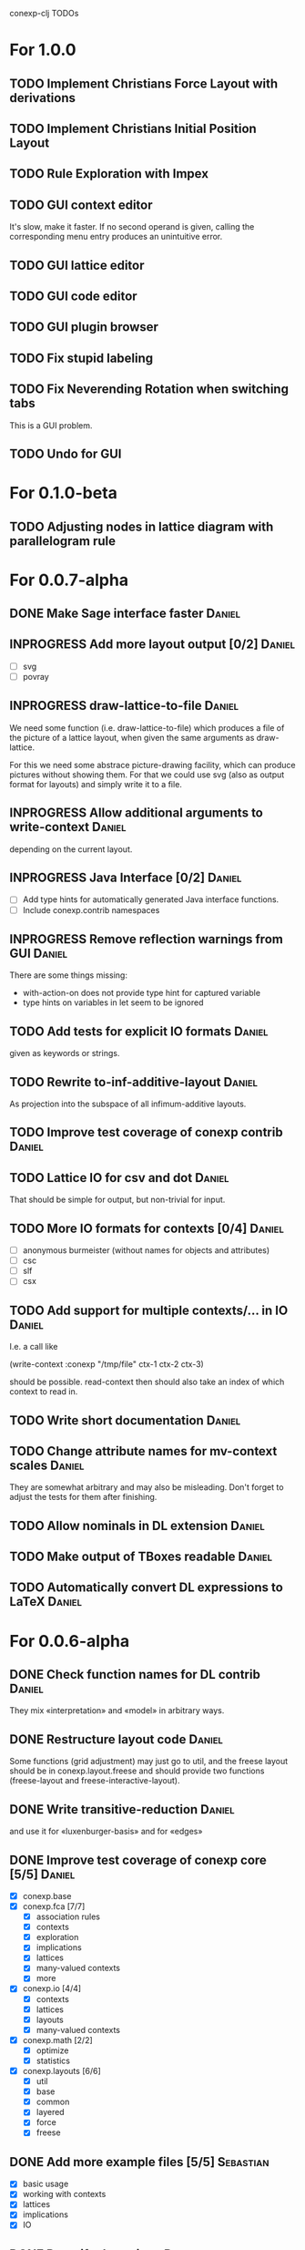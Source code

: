 # -*- mode: org -*-
#+startup: overview
#+startup: hidestars
#+TODO: UNCERTAIN TODO INPROGRESS | DONE CANCELLED

conexp-clj TODOs

* For 1.0.0
** TODO Implement Christians Force Layout with derivations
** TODO Implement Christians Initial Position Layout
** TODO Rule Exploration with Impex
** TODO GUI context editor
   It's slow, make it faster. If no second operand is given, calling
   the corresponding menu entry produces an unintuitive error.
** TODO GUI lattice editor
** TODO GUI code editor
** TODO GUI plugin browser
** TODO Fix stupid labeling
** TODO Fix Neverending Rotation when switching tabs
   This is a GUI problem.
** TODO Undo for GUI
* For 0.1.0-beta
** TODO Adjusting nodes in lattice diagram with parallelogram rule
* For 0.0.7-alpha
** DONE Make Sage interface faster                                   :Daniel:
   CLOSED: [2011-01-22 Sa 20:47]
** INPROGRESS Add more layout output [0/2]                           :Daniel:
   - [ ] svg
   - [ ] povray
** INPROGRESS draw-lattice-to-file                                   :Daniel:
   We need some function (i.e. draw-lattice-to-file) which produces a
   file of the picture of a lattice layout, when given the same
   arguments as draw-lattice.

   For this we need some abstrace picture-drawing facility, which can
   produce pictures without showing them. For that we could use svg
   (also as output format for layouts) and simply write it to a file.
** INPROGRESS Allow additional arguments to write-context            :Daniel:
   depending on the current layout.
** INPROGRESS Java Interface [0/2]                                   :Daniel:
   - [ ] Add type hints for automatically generated Java interface functions.
   - [ ] Include conexp.contrib namespaces
** INPROGRESS Remove reflection warnings from GUI                    :Daniel:
   There are some things missing:
     - with-action-on does not provide type hint for captured variable
     - type hints on variables in let seem to be ignored
** TODO Add tests for explicit IO formats                            :Daniel:
   given as keywords or strings.
** TODO Rewrite to-inf-additive-layout                               :Daniel:
   As projection into the subspace of all infimum-additive layouts.
** TODO Improve test coverage of conexp contrib                      :Daniel:
** TODO Lattice IO for csv and dot                                   :Daniel:
   That should be simple for output, but non-trivial for input.
** TODO More IO formats for contexts [0/4]                           :Daniel:
   - [ ] anonymous burmeister (without names for objects and
     attributes)
   - [ ] csc
   - [ ] slf
   - [ ] csx
** TODO Add support for multiple contexts/... in IO                  :Daniel:
   I.e. a call like

     (write-context :conexp "/tmp/file" ctx-1 ctx-2 ctx-3)

   should be possible. read-context then should also take an index of
   which context to read in.
** TODO Write short documentation                                    :Daniel:
** TODO Change attribute names for mv-context scales                 :Daniel:
   They are somewhat arbitrary and may also be misleading. Don't
   forget to adjust the tests for them after finishing.
** TODO Allow nominals in DL extension                               :Daniel:
** TODO Make output of TBoxes readable                               :Daniel:
** TODO Automatically convert DL expressions to LaTeX                :Daniel:
* For 0.0.6-alpha
** DONE Check function names for DL contrib                          :Daniel:
   They mix «interpretation» and «model» in arbitrary ways.
** DONE Restructure layout code                                      :Daniel:
   Some functions (grid adjustment) may just go to util, and the
   freese layout should be in conexp.layout.freese and should provide
   two functions (freese-layout and freese-interactive-layout).
** DONE Write transitive-reduction                                   :Daniel:
   and use it for «luxenburger-basis» and for «edges»
** DONE Improve test coverage of conexp core [5/5]                   :Daniel:
   CLOSED: [2011-01-31 Mo 20:50]
   - [X] conexp.base
   - [X] conexp.fca [7/7]
     - [X] association rules
     - [X] contexts
     - [X] exploration
     - [X] implications
     - [X] lattices
     - [X] many-valued contexts
     - [X] more
   - [X] conexp.io [4/4]
     - [X] contexts
     - [X] lattices
     - [X] layouts
     - [X] many-valued contexts
   - [X] conexp.math [2/2]
     - [X] optimize
     - [X] statistics
   - [X] conexp.layouts [6/6]
     - [X] util
     - [X] base
     - [X] common
     - [X] layered
     - [X] force
     - [X] freese
** DONE Add more example files [5/5]                              :Sebastian:
   CLOSED: [2011-02-14 Mo 19:57]
   - [X] basic usage
   - [X] working with contexts
   - [X] lattices
   - [X] implications
   - [X] IO
** DONE Detexify docstrings                                          :Daniel:
   Docstrings don't need to contain TeX, since we will not import them
   into the documentation anymore.
** DONE Add conexp.io.latex                                          :Daniel:
   CLOSED: [2010-12-29 Mi 20:54]
   As a function which outputs a tex representation of a given object
** DONE Text Layout IO should use shortened annotation               :Daniel:
   CLOSED: [2011-01-26 Mi 23:17]
** DONE Let make-layout do error checking                            :Daniel:
   CLOSED: [2011-01-31 Mo 21:59]
   And introduce make-layout-nc.
** DONE Make conexp-clj.sh script more sophisticated                 :Daniel:
   CLOSED: [2011-02-01 Di 21:37]
